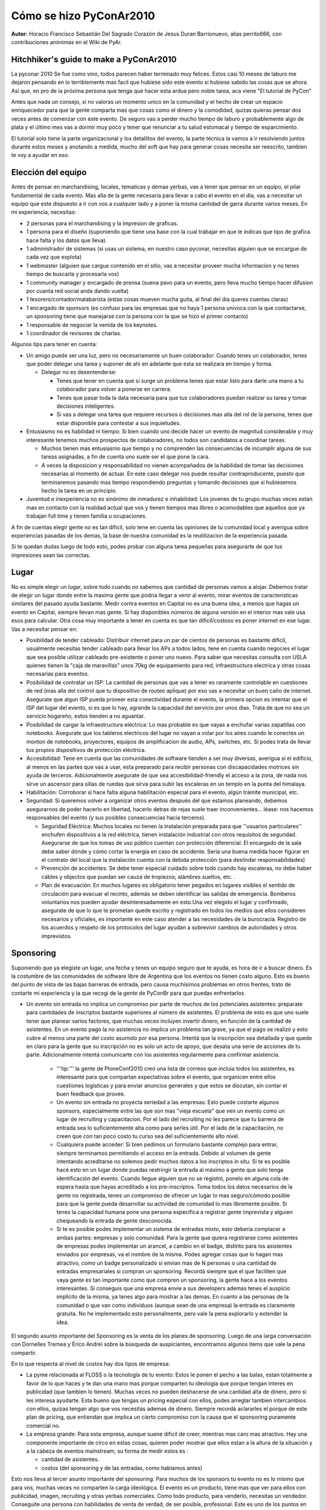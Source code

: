 ------------------------
Cómo se hizo PyConAr2010
------------------------

**Autor:** Horacio Francisco Sebastián Del Sagrado Corazón de Jesus Duran Barrionuevo, alias perrito666, con contribuciones anónimas en el Wiki de PyAr.

Hitchhiker's guide to make a PyConAr2010
----------------------------------------

La pyconar 2010 Se fue como vino, todos parecen haber terminado muy felices. Estos casi 10 meses de laburo me dejaron pensando en lo terriblemente mas facil que hubiese sido este evento si hubiese sabido las cosas que se ahora. Así que, en pro de la próxima persona que tenga que hacer esta ardua pero noble tarea, aca viene "El tutorial de PyCon"

Antes que nada un consejo, si no valoras un momento unico en la comunidad y el hecho de crear un espacio enriquecedor para que la gente comparta mas que cosas como el dinero y la comodidad, quizas quieras pensar dos veces antes de comenzar con este evento. De seguro vas a perder mucho tiempo de laburo y probablemente algo de plata y el último mes vas a dormir muy poco y tener que renunciar a tu salud estomacal y tiempo de esparcimiento.

El tutorial solo tiene la parte organizacional y los detallitos del evento, la parte técnica la vamos a ir resolviendo juntos durante estos meses y anotando a medida, mucho del soft que hay para generar cosas necesita ser reescrito, tambien te voy a ayudar en eso. 


Elección del equipo
-------------------

Antes de pensar en marchandising, locales, tematicas y demas yerbas, vas a tener que pensar en un equipo, el pilar fundamental de cada evento.
Mas alla de la gente necesaria para llevar a cabo el evento en el día, vas a necesitar un equipo que este dispuesto a ir con vos a cualquier lado y a poner la misma cantidad de garra durante varios meses.
En mi experiencia, necesitas:

* 2 personas para el marchandising y la impresion de graficas.
* 1 persona para el diseño (suponiendo que tiene una base con la cual trabajar en que le indicas que tipo de grafica hace falta y los datos que lleva).
* 1 administrador de sistemas (si usas un sistema, en nuestro caso pyconar, necesitas alguien que se encargue de cada vez que explota)
* 1 webmaster (alguien que cargue contenido en el sitio, vas a necesitar proveer mucha informacion y no tenes tiempo de buscarla y procesarla vos)
* 1 community manager y encargado de prensa (suena pavo para un evento, pero lleva mucho tiempo hacer difusion por cuanta red social anda dando vuelta)
* 1 tesorero/contador/malabarista (estas cosas mueven mucha guita, al final del dia queres cuentas claras)
* 1 encargado de sponsors (es confuso para las empresas que no haya 1 persona univoca con la que contactarse, un sponsoring tiene que manejarse con la persona con la que se hizo el primer contacto)
* 1 responsable de negociar la venida de los keynotes.
* 1 coordinador de revisores de charlas.

Algunos tips para tener en cuenta:

* Un amigo puede ser una luz, pero no necesariamente un buen colaborador: Cuando tenes un colaborador, tenes que poder delegar una tarea y suponer de ahi en adelante que esta se realizara en tiempo y forma.

  * Delegar no es desentenderse: 

    * Tenes que tener en cuenta que si surge un problema tenes que estar listo para darle una mano a tu colaborador para volver a ponerse en carrera.
    * Tenes que pasar toda la data necesaria para que tus colaboradores puedan realizar su tarea y tomar decisiones inteligentes.
    * Si vas a delegar una tarea que requiere recursos o decisiones mas alla del rol de la persona, tenes que estar disponible para contestar a sus inquietudes.

* Entusiasmo no es habilidad ni tiempo: Si bien cuando uno decide hacer un evento de magnitud considerable y muy interesante tenemos muchos prospectos de colaboradores, no todos son candidatos a coordinar tareas. 

  * Muchos tienen mas entusiasmo que tiempo y no comprenden las consecuencias de incumplir alguna de sus tareas asignadas, a fin de cuenta uno suele ser el que pone la cara.

  * A veces la disposicion y responsabilidad no vienen acompañados de la habilidad de tomar las decisiones necesarias al momento de actuar. En este caso delegar nos puede resultar contraproducente, puesto que terminaremos pasando mas tiempo respondiendo preguntas y tomando decisiones que si hubiesemos hecho la tarea en un principio.

* Juventud e inexperiencia no es sinónimo de inmadurez e inhabilidad: Los jovenes de tu grupo muchas veces estan mas en contacto con la realidad actual que vos y tienen tiempos mas libres o acomodables que aquellos que ya trabajan full time y tienen familia u ocupaciones.


A fin de cuentas elegir gente no es tan dificil, solo tene en cuenta las opiniones de tu comunidad local y averigua sobre experiencias pasadas de los demas, la base de nuestra comunidad es la reutilizacion de la experiencia pasada.

Si te quedan dudas luego de todo esto, podes probar con alguna tarea pequeñas para asegurarte de que tus impresiones sean las correctas.

Lugar
-----

No es simple elegir un lugar, sobre todo cuando no sabemos que cantidad de personas vamos a alojar. Debemos tratar de elegir un lugar donde entre la maxima gente que podria llegar a venir al evento, mirar eventos de caracteristicas similares del pasado ayuda bastante. Medir contra eventos en Capital no es una buena idea, a menos que hagas un evento en Capital, siempre llevan mas gente. Si hay disponibles números de alguna versión en el interior mas vale usa esos para calcular. Otra cosa muy importante a tener en cuenta es que tan dificil/costoso es poner internet en ese lugar. Vas a necesitar pensar en:

* Posibilidad de tender cableado: Distribuir internet para un par de cientos de personas es bastante dificil, usualmente necesitas tender cableado para llevar los APs a todos lados, tene en cuenta cuando negocies el lugar que sea posible utilizar cableado pre-existente o poner uno nuevo. Para saber que necesitas consulta con USLA quienes tienen la "caja de maravillas" unos 70kg de equipamiento para red, infraestructura electrica y otras cosas necesarias para eventos.
* Posibilidad de contratar un ISP: La cantidad de personas que vas a tener es raramente controlable en cuestiones de red (mas alla del control que tu dispositivo de routeo aplique) por eso vas a necesitar un buen caño de internet. Asegurate que algun ISP pueda proveer esta conectividad durante el evento, la primera opcion es intentar que el ISP del lugar del evento, si es que lo hay, agrande la capacidad del servicio por unos dias. Trata de que no sea un servicio hogareño, estos tienden a no aguantar.
* Posibilidad de cargar la infraestructura eléctrica: Lo mas probable es que vayas a enchufar varias zapatillas con notebooks. Asegurate que los tableros electricos del lugar no vayan a volar por los aires cuando le conectes un monton de notebooks, proyectores, equipos de amplificacion de audio, APs, switches, etc. Si podes trata de llevar tus propios dispositivos de protección eléctrica.
* Accesibilidad: Tene en cuenta que las comunidades de software tienden a ser muy diversas, averigua si el edificio, al menos en las partes que vas a usar, esta preparado para recibir personas con discapacidades motrices sin ayuda de terceros. Adicionalmente asegurate de que sea accesibilidad-friendly el acceso a la zona, de nada nos sirve un ascensor para sillas de ruedas que sirva para subir las escaleras en un templo en la punta del himalaya.
* Habilitación: Corroborar si hace falta alguna habilitación especial para el evento, algún trámite municipal, etc.
* Seguridad: Si queremos volver a organizar otros eventos después del que estamos planeando, debemos asegurarnos de poder hacerlo en libertad,  hacerlo detras de rejas suele traer inconvenientes... léase: nos hacemos responsables del evento (y sus posibles consecuencias hacia terceros).

  * Seguridad Eléctrica: Muchos locales no tienen la instalación preparada para que ''usuarios particulares'' enchufen dispositivos a la red eléctrica, tienen instalación industrial con otros requisitos de seguridad. Asegurarse de que los tomas de uso público cuentan con protección diferencial. El encargado de la sala debe saber dónde y cómo cortar la energía en caso de accidente. Sería una buena medida hacer figurar en el contrato del local que la instalación cuenta con la debida protección (para deslindar responsabilidades)

  * Prevención de accidentes: Se debe tener especial cuidado sobre todo cuando hay escaleras, no debe haber cábles y objectos que puedan ser cauza de tropiezos; alámbres sueltos, etc. .

  * Plan de evacuación: En muchos lugares es obligatorio tener pegados en lugares visibles el sentido de circulación para evacuar el recinto, además se deben identificar las salidas de emergencia. Bomberos voluntarios nos pueden ayudar desinteresadamente en esto.Una vez elegido el lugar y confirmado, asegurate de que lo que te prometan quede escrito y registrado en todos los medios que ellos consideren necesarios y oficiales, es importante en este caso atender a las necesidades de la burocracia. Registro de los acuerdos y respeto de los protocolos del lugar ayudan a sobrevivir cambios de autoridades y otros imprevistos.

Sponsoring
----------

Suponiendo que ya elegiste un lugar, una fecha y tenes un equipo seguro que te ayuda, es hora de ir a buscar dinero.
Es la costumbre de las comunidades de software libre de Argentina que los eventos no tienen costo alguno. Esto es bueno del punto de vista de las bajas barreras de entrada, pero causa muchísimos problemas en otros frentes, trato de contarte mi experiencia y la que recogí de la gente de PyConBr para que puedas enfrentarlos.

* Un evento sin entrada no implica un compromiso por parte de muchos de los potenciales asistentes: preparate para cantidades de inscriptos bastante superiores al número de asistentes. El problema de esto es que uno suele tener que planear varios factores, que muchas veces incluyen invertir dinero, en función de la cantidad de asistentes. En un evento pago la no asistencia no implica un problema tan grave, ya que el pago se realizó y esto cubre al menos una parte del costo asumido por esa persona. Intentá que la inscripción sea detallada y que quede en claro para la gente que su inscripción no es solo un acto de apoyo, que desata una serie de acciones de tu parte. Adicionalmente intentá comunicarte con los asistentes regularmente para confirmar asistencia.
    
   * '''tip:''' la gente de PloneConf2010 creó una lista de correos que incluia todos los asistentes, es interesante para que compartan expectativas sobre el evento, que organicen entre ellos cuestiones logísticas y para enviar anuncios generales y que estos se discutan, sin contar el buen feedback que provee.
   * Un evento sin entrada no proyecta seriedad a las empresas: Esto puede costarte algunos sponsors, especialmente entre las que son mas "vieja escuela" que ven un evento como un lugar de recruiting y capacitacion. Por el lado del recruiting no les parece que tu barrera de entrada sea lo suficientemente alta como para serles útil. Por el lado de la capacitación, no creen que con tan poco costo tu curso sea del suficientemente alto nivel.
   * Cualquiera puede acceder: Si bien pedimos un formulario bastante complejo para entrar, siempre terminamos permitiendo el acceso en la entrada. Debido al volumen de gente intentando acreditarse no solemos pedir muchos datos a los inscriptos in situ. Si te es posible hacé esto en un lugar donde puedas restringir la entrada al máximo a gente que solo tenga identificación del evento. Cuando llegue alguien que no se registró, ponelo en alguna cola de espera hasta que hayas acreditado a los pre-inscriptos. Toma todos los datos necesarios de la gente no registrada, tenes un compromiso de ofrecer un lugar lo mas seguro/cómodo posible para que la gente pueda desarrollar su actividad de comunidad lo mas libremente posible. Si tenes la capacidad humana pone una persona específica a registrar gente imprevista y alguien chequeando la entrada de gente desconocida.
   * Si te es posible podes implementar un sistema de entradas mixto, esto deberia complacer a ambas partes: empresas y solo comunidad. Para la gente que quiera registrarse como asistentes de empresas podes implementar un arancel, a cambio en el badge, distinto para los asistentes enviados por empresas, va el nombre de la misma. Podes agregar cosas que lo hagan mas atractivo, como un badge personalizado si envian mas de N personas o una cantidad de entradas empresariales si compran un sponsoring. Recordá siempre que el que faciliten que vaya gente es tan importante como que compren un sponsoring, la gente hace a los eventos interesantes. Si conseguis que una empresa envie a sus developers ademas tenes el auspicio implícito de la misma, ya tenes algo para mostrar a las demas. En cuanto a las personas de  la comunidad o que van como individuos (aunque sean de una empresa) la entrada es claramente gratuita. No he implementado esto personalmente, pero vale la pena explorarlo y extender la idea.



El segundo asunto importante del Sponsoring es la venta de los planes de sponsoring. Luego de una larga conversación con Dornelles Tremea y Érico Andrei sobre la búsqueda de auspiciantes, encontramos algunos items que vale la pena compartir.

En lo que respecta al nivel de costos hay dos tipos de empresa:

* La pyme relacionada al FLOSS o la tecnología de tu evento: Estos le ponen el pecho a las balas, estan totalmente a favor de lo que haces y te dan una mano mas porque comparten tu ideología que porque tengan interes en publicidad (que tambien lo tienen). Muchas veces no pueden deshacerse de una cantidad alta de dinero, pero si les interesa ayudarte. Esta bueno que tengas un pricing especial con ellos, podes arreglar tambien intercambios con ellos, quizas tengan algo que vos necesitas ademas de dinero. Siempre recordá aclararles el porque de este plan de pricing, que entiendan que implica un cierto compromiso con la causa que el sponsoring puramente comercial no.
* La empresa grande: Para esta empresa, aunque suene dificil de creer, mientras mas caro mas atractivo. Hay una componente importante de circo en estas cosas, quieren poder mostrar que ellos estan a la altura de la situación y a la cabeza de eventos mainstream, su forma de medir estos es :

  * cantidad de asistentes.
  * costos (del sponsoring y de las entradas, como hablamos antes)

Esto nos lleva al tercer asunto importante del sponsoring: Para muchos de los sponsors tu evento no es lo mismo que para vos, muchas veces no comparten la carga ideológica. El evento es un producto, tiene mas que ver para ellos con publicidad, imagen, recruiting y otras yerbas comerciales. Como todo producto, para venderlo, necesitas un vendedor. Conseguite una persona con habilidades de venta de verdad, de ser posible, profesional. Este es uno de los puntos en los que creo que es mas que válido, incluso crítico, invertir dinero. Podes arreglar algun porcentage de lo recaudado a cambio de los servicios. La persona que tratara con los sponsors debera entender los códigos que estos manejan, saber leer las necesidades y anticipar que paquetes seran atractivos para cada uno de los posibles inversores. Se que pensas que la comunidad todo lo puede, pero te prometo que no. Para tratar con un area comercial o de RRPP no sirve un técnico, esta gente no compra un producto, compra al vendedor. Luego de comprobar la experiencia real de la gente de PyConBr (ellos tercerizan casi todo el evento luego de muchos años) entiendo que un vendedor con experiencia puede darte mucho mas alcance y visibilidad. Mientras mas llegada y sponsors tengas, mejor sera la calidad del evento que puedas organizar para la comunidad, pensá en pasajes de disertantes interesantes que no pueden costear el viaje, becas, material informativo, comida, cafe, todas estas cosas estan buenas en un evento y cuestan plata.

**Finalmente un consejo:** tratá de equiparar tus precios a eventos similares de otros lugares, en caso de la PyConAr, seria bueno que los precios y prestaciones de los sponsores, mientras que no sean disrruptivo al espíritu del evento, esten equilibrados (salvando las diferencias económicas obvias de ambos paises).

Información
-----------

Este fue quizas nuestro punto mas flojo durante el evento del 2010.
No debemos subestimar lo importante que es la información para la gente que viene del exterior y necesita calcular gastos, tiempos y logistica en general.
Idealmente para el momento en que confirmaste un lugar y vas a hacer un llamado oficial, vas a necesitar proveer, de la forma mas clara y completa posible, los siguientes datos:

* Dirección del lugar: La dirección de la sede del evento, acompañada de un mapa, de ser posible de algun sistema de mapping del tipo de google maps u openstreetmap, para que la gente pueda jugar con eso y familiarizarse con el lugar.

  * Landmarks: Referencias al lugar desde distintos hitos de la ciudad (monumentos, shopping centers, universidades, etc), muchos pueden tener una idea de alguno de estos lugares y esto los ayuda a ubicarse mejor.
  * Transporte público urbano: Todo tipo de transporte urbano que pase moderadamente cerca, el nombre de la parada y como llegar desde la misma al punto exacto del evento. Siempre esta bueno aclarar cual de estos medios llega desde Aeropuertos, terminales de omnibus, puertos, etc. de donde podrian estar mas interesados en llegar los visitantes de otras ciudades. No te olvides del precio y medio de pago de los transportes urbanos.
  * Transporte interurbano: Como llegar al menos de las ciudades mas importantes del pais a la tuya, estaria bueno al menos un transporte de cada provincia. No existe  algo como demasiado detallado, mientras mas info mejor. Es muy importantes que para todos estos transportes tambien incluyas el precio.
  * Internacionales: Como se llega a tu ciudad de otros paises, si contas con algun tipo de arribo internacional aclaralo. La ciudad mas cercana a la que se puede llegar en avion u otro transporte internacional (esta de mas decir que tambien pongas algo de como llegar desde esta ciudad a la tuya, un link a interurbano al menos)
  * Estacionamientos: Mucha gente me preguntó si podian estacionar cerca en el último evento, trata de relevar los estacionamientos mas cercanos y pone algo de info de donde estan junto con el precio de los mismos y los planes (por hora, jornales, semanales, etc)

* Alojamiento: Mucha gente viene de afuera y prefiere la palabra de un local a la hora de elegir alojamiento. Como local probablemente no sepas mucho de alojamiento, despues de todo ya vivis ahi, no hay muchos motivos para ir a un hotel seguido ;).

  * Listado de hoteles por tipo: Esta bueno tener un listado de hoteles y todos sus datos de contacto, acomodados por cantidad de estrellas y tipo (hotel, hostel, casita en la pradera, etc.) Incluir el precio no es mala idea. Cuando hagas el relevamiento no olvides preguntar a los lugares si hacen algun tipo de plan por grupos, muchos son muy buena onda con esto. Dejales tus datos de contacto y la dirección del sitio web donde vas a poner sus datos, los hoteles tienden a llamarte para avisar si cambian de precios o disponibilidades, esto te ahorra trabajo al momento de mantener actualizada la info, tené en cuenta que van a pasar unos meses entre el relevamiento y el evento.
  * Medio de comunicación para los alojantes locales: Una de las ventajas de estos eventos es conocernos entre nosotros y compartir, tratá de crear un espacio para que los que vienen de afuera y la gente con lugar para alojar gente se contacten.
  * Como llegar desde los hoteles: Agrega algo de la info de transporte a la pagina de los hoteles, al menos basica y de distancia.

* Comida: Suma a todo esto información de diversos tipos de lugares para comer cerca del evento, tené en cuenta las necesidades especiales como por ejemplo celíacos o vegetarianos. Algo de información sobre lugares notables en la ciudad para comer tampoco esta mal, puede servir al que llega antes y quiere conocer un poco la ciudad. Nuevamente te recuerdo, precios.
* Contenidos: Trata de mantener actualizada la informacion de las charlas y espacios disponibles. No dejes que haya paginas con errores en tu sitio, en vez pone algo que diga porque no esta disponible y cuando estará, tratá de respetar esa fecha, si no tenes certeza date mas tiempo, no prometas imposibles.
* Fechas: Asegurate que el cierre de inscripciones, llamados a charlas, encuestas y todo otro asunto que requiera interacción de terceros tenga fechas límites visibles y repetilas tanto como sea necesario.

Contabilidad
------------

El dinero siempre es un tema incómodo, sobre todo cuando el evento es un asunto de comunidad y amistad o compañerismo. 

Previsibilidad Económica
------------------------

Para esta área es importante saber algunos datos:
Elaborá al menos tres presupuestos con diferentes niveles de optimismo, te van a ayudar a priorizar tus gastos y asignaciones de dinero.
Poné fechas límites para las confirmaciones de sponsors y para el pago de los mismos. Es importante mantener la incertidumbre económica lo mas lejos en el tiempo posible del evento.
Priorizá en el prespuesto las cosas que prometiste a los sponsors, es un compromiso asumido por toda la comunidad que te apoya y nuestra reputación es importante para nuestra existencia.

Finanzas
--------

Sea cual sea el método que tengas de manejar oficialmente el dinero (nosotros tuvimos ayuda de una Fundación que nos prestó su cuenta y personería jurídica para entregar recibos) tenes que llevar cuentas clarísimas.
Algunos tips:

* Antes de comenzar con todo asegurate de que quien vaya a manejar el dinero, quien venda los sponsorings y vos sepan muy bien cuales son los detalles de facturación para los gastos a realizar, los detalles de los recibos que se daran a quienes entreguen dinero y las salvedades del caso. Algunas basicas son.

  * Que tipo de recibo se entregará al sponsor y que información requeriras del mismo para esto.
  * Que tipo de factura/s podes aceptar y que datos tenes que entregar para esto (te recomiendo que te hagas un papel con estos datos y lo lleves en la billetera desde el primer dia hasta que cierre el evento)
  * Cuanto tardas en emitir recibos.
  * Como se hacen pagos al evento desde el exterior.

* Asegurate que la persona que maneja el dinero tenga toda la información necesaria para poder decidir a donde va la plata
* Hagan una reunión semanal para decidir como destinar presupuestos y saber como viene la cosa.
* Mantengan una planilla de cálculos compartida con los datos de:

  * Sponsors que prometieron compra de paquetes (con información de cuando paga cada uno)
  * Costos de cada cosa a adquirir (con información cuando se ha realizado el pago de la misma y si se tiene la factura)
  * Movimientos de dinero de terceros al fondo de evento (a veces uno tiene que adelantar dinero al evento)
  * Totalizaciones de:
    
    * Cuanta plata te prometieron
    * Cuanta plata fisica tenes
    * Cuanta plata debes
    * Cuanto dijiste que vas a gastar
    * Cuanto gastaste.

* La factura de todo lo que gastes NO es opcional y no se entrega dinero si no hay factura. Si alguna organización oficial tiene que rendir cuenta de sus movimientos va a necesitar la factura adecuada para cada gasto. Sé intransigente con esto o podes causar muchos problemas. Exigí que la factura sea lo mas detallada posible, es tu derecho y te va a simplificar la vida.
* Hace un chequeo de finanzas antes de cada reunión y durante el evento al final de cada día. Es necesario para saber que no hiciste ningun gasto que te olvidaste de anotar. (pasa mucho con caja chica cuando estas muy cerca del evento)

Selección de disertantes
------------------------

Tenemos dos tipos importantes de disertantes:


* Keynotes:  Invitados por la organización a hablar, esto es la cereza del postre de las charlas, la parte mas show del evento. Algunos tips a tener en cuenta.

  * Anticipación: La gente que vas a invitar suele ser importante en la comunidad y tiene una agenda apretadita. Tratá de tener los nombres listos y hacer la invitación con la mayor anticipación posible (unos 10 meses esta bien.)
  * Elección popular: Hace una lista de el triple de largo de lo que necesitás y que la gente de la comunidad las ordene por interés. Está demás decir que cuando creás la lista te fijes que te es posible traer a esta gente, por ejemplo de que no tenés que pagarles un combo Luis Miguel a cada uno para que venga. Está bueno que la gente pueda elegir a sus héroes :) y además que te den opciones de backup por las dudas que los primeros no puedan.
  * Perfíl del invitado: No siempre se le da la importancia que debería a esto, pero es muy importante. Creo que en general uno disfruta mas cuando el invitado internacional disfruta. Si traes a alguien que va a estar en modo estrella todo el evento suele causar una situación incómoda para todos:
  
    * Chequeá su participación en la comunidad y comunicación con los demas, suele ser fácil de ver si es alguien social (para los estandares geek de social)
    * El idioma, si traés a alguien de un pais que hable otro idioma fijate que puedas comunicarte lo suficiente, si habla tu idioma es mejor, asi puede disfrutar mas el evento. (trata de que hable algo que al ménos un grupito de tus colaboradores hable, o te las vas a ver interesantes)
    * Necesidades especiales: Esto es algo a tener en cuenta con todo el mundo, pero como ésta persona es tu responsabilidad durante su estadía, asegurate que puedas satisfacer necesidades especiales de salúd, comida, creencias, etc. (por ejemplo no traigas una persona con problemas respiratorios a una ciudad muy húmeda o un vegetariano a comer un asado)

* Charlistas generales: Si podes hace una encuesta sobre los temas que mas interesan para la elección de charlas, esto seguro te ayudará (o a los que hagan la selección a priorizar). Si una charla es muy interesante y  alineada con lo que parece ser el interes de los asistentes considerá la posibilidad de afrontar el gasto de viaje del charlista si el mismo no puede.

Logistica pre evento
--------------------

Mientras te acerca al evento, la carga de trabajo va aumentando, algunos de los siguientes tips ayudan a llegar en tiempo y forma y sin una úlcera.

**Marchandaising del evento:** Una vez decidido cual va a ser el marchandaising date una semana para averiguar los siguientes datos del mismo:

* Costos: (supongo que vas a elegir la mejor relación precio calidad)
* Tiempos de elaboración: Vas a necesitar esto para saber cuando tenes que encargar cada cosa.
* Lugar de entrega: Esto es importante para saber que tipo de logística de transporte vas a tener que gestionar.
* Packaging: Tenes que saber donde vas a almacenar esto

Con toda esta información y suponiendo que tu calendario financiero lo permite (que deberia si comenzaste a organizar el evento con suficiente antelación) procurá encargar todos los items el doble del tiempo de elaboración antes del evento (suponiendo que el item sea algo que dura en el tiempo y que el tiempo no sea ridículamente largo). Esta fórmula no siempre anda asi que como regla general no podes tener nada mas tarde de 1 semana antes del evento.
Si te es posible, anda armando los paquetes apenas tengas los elementos, esto te evita corridas de último momento. Si alguien te ofrece llevar material extra exigile los mismos tiempos que te exigis a vos mismo.

**NOTA IMPORTANTE:** Si va a hacer un souvenir para visitantes o disertantes, asegurate que sea algo que pase la aduana y se pueda llevar en un avion.

**Material gráfico:** Conseguí imprenta para las cosas que vayas a necesitar y cuando la tengas asegurate que esten comodos trabajando con formatos varios de archivos y sean abiertos a ayudarte y sugerirte materiales, procesos y demas cosas. Trata de quedarte con la misma gente siempre, acelera los trámites. Si vas a tener que imprimir algo como un libro (en nuestro caso el tutorial de python) conseguite una version impresa de quien haya sido el maquetador del libro (asi tenes algo de que dar ejemplos) y una imprenta con experiencia, la impresión de este tipo de cosas no es trivial.

**Badges y material personalizado:** Tratá de que el material personalizado sea el mínimo posible, en caso de badges por ejemplo, siempre hay una parte que se puede hacer igual para todos y utilizar stuckers o algo similar para completar durante el evento. si de todas maneras podes tener esto una semana antes es mejor.

**Invitados, charlistas y keynotes:** Hay algunas cosas a prever para facilitarle la vida a los invitados:

* Mandale a todos estos una carta en su idioma firmada y lo mas oficial y detallada  posible, a veces son necesarias en la aduana y en el trabajo.
* Reservate un hotel a quienes son tu responsabilidad, asegurate de mandarles un mail con detalles de que incluye su estadia.


**Certificados:** Hace todos los certificados necesarios y firmalos antes del evento, es mas facil destruir certificados no entregados que firmar 200 en un dia.

Version original
----------------

La versión original de este artículo puede encontrarse en http://python.org.ar/pyar/HGTTP
